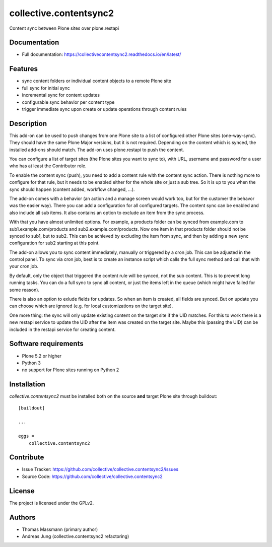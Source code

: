 .. This README is meant for consumption by humans and pypi. Pypi can render rst files so please do not use Sphinx features.
   If you want to learn more about writing documentation, please check out: http://docs.plone.org/about/documentation_styleguide.html
   This text does not appear on pypi or github. It is a comment.


=======================
collective.contentsync2
=======================

Content sync between Plone sites over plone.restapi

Documentation
-------------

- Full documentation: https://collectivecontentsync2.readthedocs.io/en/latest/

Features
--------

- sync content folders or individual content objects to a remote Plone site
- full sync for initial sync 
- incremental sync for content updates
- configurable sync behavior per content type
- trigger immediate sync upon create or update operations through content rules

Description
-----------

This add-on can be used to push changes from one Plone site to a list of
configured other Plone sites (one-way-sync). They should have the same Plone
Major versions, but it is not required. Depending on the content which is
synced, the installed add-ons should match. The add-on uses plone.restapi to
push the content.

You can configure a list of target sites (the Plone sites you want to sync to),
with URL, username and password for a user who has at least the Contributor
role.

To enable the content sync (push), you need to add a content rule with the
content sync action. There is nothing more to configure for that rule, but it
needs to be enabled either for the whole site or just a sub tree. So it is up
to you when the sync should happen (content added, workflow changed, ...).

The add-on comes with a behavior (an action and a manage screen would work too,
but for the customer the behavor was the easier way). There you can add a
configuration for all configured targets. The content sync can be enabled and
also include all sub items. It also contains an option to exclude an item from
the sync process.

With that you have almost unlimited options. For example, a products folder can
be synced from example.com to sub1.example.com/products and
sub2.example.com/products. Now one item in that products folder should not be
synced to sub1, but to sub2. This can be achieved by excluding the item from
sync, and then by adding a new sync configuration for sub2 starting at this
point.

The add-on allows you to sync content immediately, manually or triggered by a
cron job. This can be adjusted in the control panel. To sync via cron job, best
is to create an instance script which calls the full sync method and call that
with your cron job.

By default, only the object that triggered the content rule will be synced, not
the sub content. This is to prevent long running tasks. You can do a full sync
to sync all content, or just the items left in the queue (which might have
failed for some reason).

There is also an option to exlude fields for updates. So when an item is
created, all fields are synced. But on update you can choose which are ignored
(e.g. for local customizations on the target site).

One more thing: the sync will only update existing content on the target site
if the UID matches. For this to work there is a new restapi service to update
the UID after the item was created on the target site. Maybe this (passing the
UID) can be included in the restapi service for creating content.



Software requirements
---------------------

- Plone 5.2 or higher
- Python 3
- no support for Plone sites running on Python 2

Installation
------------

`collective.contentsync2` must be installed both on the source **and** target
Plone site through buildout::

    [buildout]

    ...

    eggs =
        collective.contentsync2


Contribute
----------

- Issue Tracker: https://github.com/collective/collective.contentsync2/issues
- Source Code: https://github.com/collective/collective.contentsync2

License
-------

The project is licensed under the GPLv2.

Authors
-------

- Thomas Massmann (primary author)
- Andreas Jung (collective.contentsync2 refactoring)


